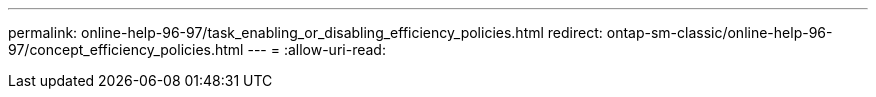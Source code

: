 ---
permalink: online-help-96-97/task_enabling_or_disabling_efficiency_policies.html 
redirect: ontap-sm-classic/online-help-96-97/concept_efficiency_policies.html 
---
= 
:allow-uri-read: 


